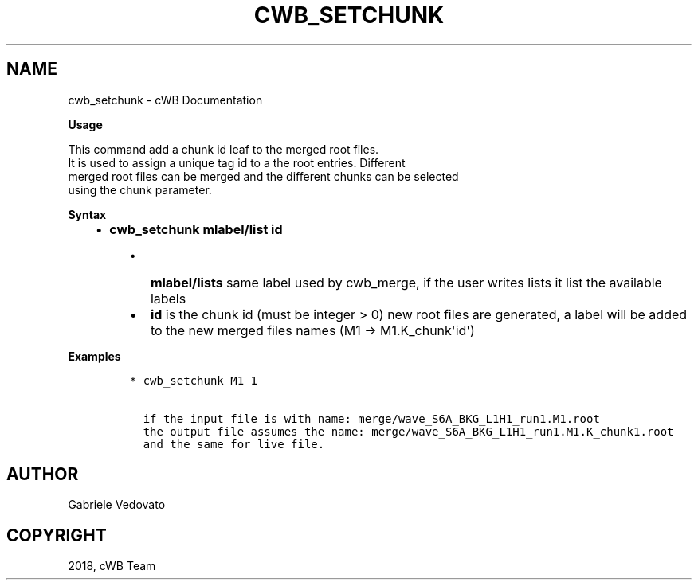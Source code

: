 .\" Man page generated from reStructuredText.
.
.TH "CWB_SETCHUNK" "1" "Jan 14, 2019" "" "coherent WaveBurst"
.SH NAME
cwb_setchunk \- cWB Documentation
.
.nr rst2man-indent-level 0
.
.de1 rstReportMargin
\\$1 \\n[an-margin]
level \\n[rst2man-indent-level]
level margin: \\n[rst2man-indent\\n[rst2man-indent-level]]
-
\\n[rst2man-indent0]
\\n[rst2man-indent1]
\\n[rst2man-indent2]
..
.de1 INDENT
.\" .rstReportMargin pre:
. RS \\$1
. nr rst2man-indent\\n[rst2man-indent-level] \\n[an-margin]
. nr rst2man-indent-level +1
.\" .rstReportMargin post:
..
.de UNINDENT
. RE
.\" indent \\n[an-margin]
.\" old: \\n[rst2man-indent\\n[rst2man-indent-level]]
.nr rst2man-indent-level -1
.\" new: \\n[rst2man-indent\\n[rst2man-indent-level]]
.in \\n[rst2man-indent\\n[rst2man-indent-level]]u
..
.nf

.fi
.sp
.nf

\fBUsage\fP

This command add a chunk id leaf to the merged root files.
It is used to assign a unique tag id to a the root entries. Different
merged root files can be merged and the different chunks can be selected
using the chunk parameter.

\fBSyntax\fP

.fi
.sp
.INDENT 0.0
.INDENT 3.5
.INDENT 0.0
.IP \(bu 2
\fBcwb_setchunk mlabel/list id\fP
.UNINDENT
.INDENT 0.0
.INDENT 3.5
.INDENT 0.0
.IP \(bu 2
\fBmlabel/lists\fP same label used by cwb_merge, if the user writes
lists it list the available labels
.IP \(bu 2
\fBid\fP is the chunk id (must be integer > 0) new root files are
generated, a label will be added to the new merged files names (M1 \->
M1.K_chunk\(aqid\(aq)
.UNINDENT
.UNINDENT
.UNINDENT
.UNINDENT
.UNINDENT
.nf

\fBExamples\fP

.fi
.sp
.INDENT 0.0
.INDENT 3.5
.INDENT 0.0
.INDENT 3.5
.sp
.nf
.ft C
* cwb_setchunk M1 1

  if the input file is with name: merge/wave_S6A_BKG_L1H1_run1.M1.root
  the output file assumes the name: merge/wave_S6A_BKG_L1H1_run1.M1.K_chunk1.root
  and the same for live file.
.ft P
.fi
.UNINDENT
.UNINDENT
.UNINDENT
.UNINDENT
.SH AUTHOR
Gabriele Vedovato
.SH COPYRIGHT
2018, cWB Team
.\" Generated by docutils manpage writer.
.
